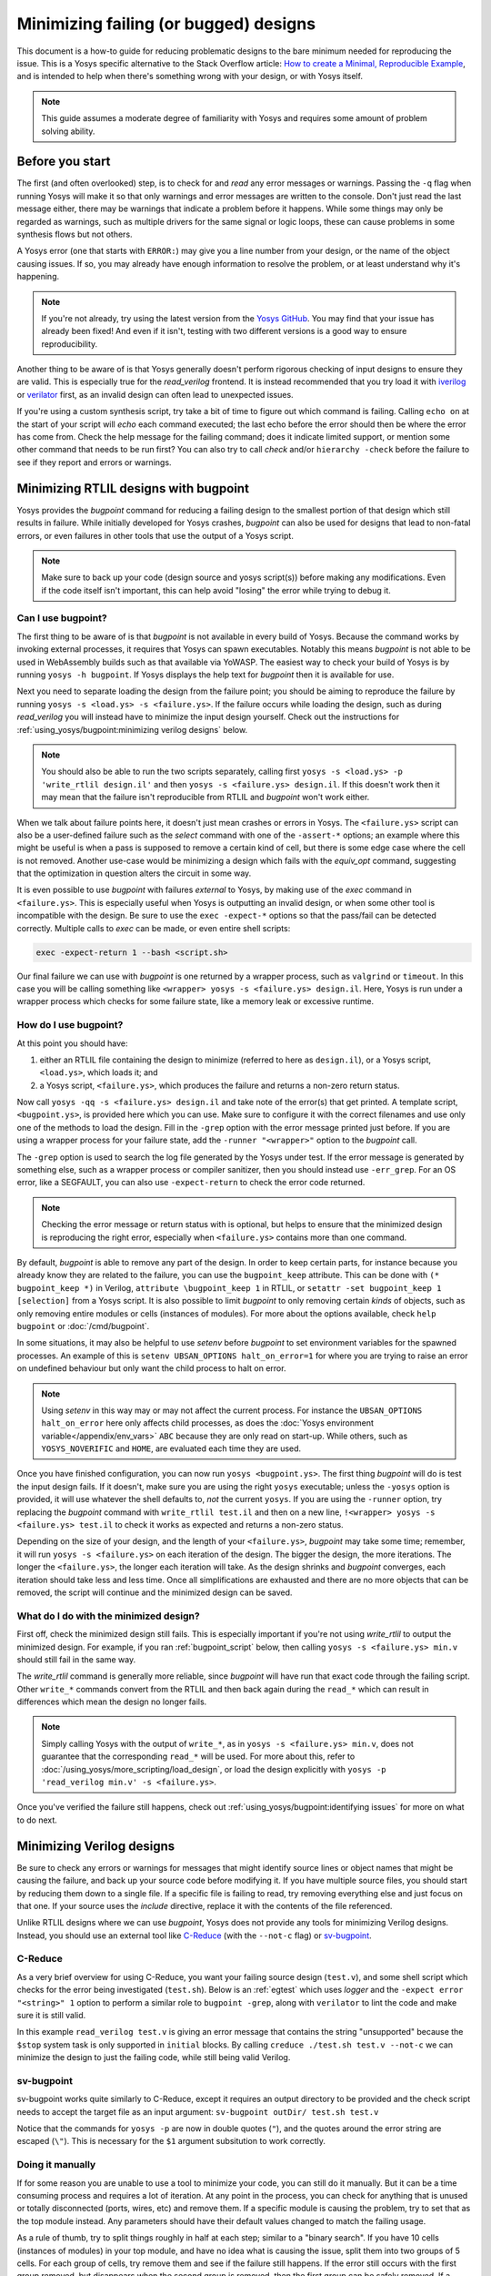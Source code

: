 Minimizing failing (or bugged) designs
======================================

.. TODO:: pending merge of https://github.com/YosysHQ/yosys/pull/5068

This document is a how-to guide for reducing problematic designs to the bare
minimum needed for reproducing the issue.  This is a Yosys specific alternative
to the Stack Overflow article: `How to create a Minimal, Reproducible Example`_,
and is intended to help when there's something wrong with your design, or with
Yosys itself.

.. _How to create a Minimal, Reproducible Example: https://stackoverflow.com/help/minimal-reproducible-example

.. note::

   This guide assumes a moderate degree of familiarity with Yosys and requires
   some amount of problem solving ability.


Before you start
----------------

The first (and often overlooked) step, is to check for and *read* any error
messages or warnings.  Passing the ``-q`` flag when running Yosys will make it
so that only warnings and error messages are written to the console.  Don't just
read the last message either, there may be warnings that indicate a problem
before it happens.  While some things may only be regarded as warnings, such as
multiple drivers for the same signal or logic loops, these can cause problems in
some synthesis flows but not others.

A Yosys error (one that starts with ``ERROR:``) may give you a line number from
your design, or the name of the object causing issues.  If so, you may already
have enough information to resolve the problem, or at least understand why it's
happening.

.. note::

   If you're not already, try using the latest version from the `Yosys GitHub`_.
   You may find that your issue has already been fixed!  And even if it isn't,
   testing with two different versions is a good way to ensure reproducibility.

.. _Yosys GitHub: https://github.com/YosysHQ/yosys

Another thing to be aware of is that Yosys generally doesn't perform rigorous
checking of input designs to ensure they are valid.  This is especially true for
the `read_verilog` frontend.  It is instead recommended that you try load it
with `iverilog`_ or `verilator`_ first, as an invalid design can often lead to
unexpected issues.

.. _iverilog: https://steveicarus.github.io/iverilog/
.. _verilator: https://www.veripool.org/verilator/

If you're using a custom synthesis script, try take a bit of time to figure out
which command is failing.  Calling ``echo on`` at the start of your script will
`echo` each command executed; the last echo before the error should then be
where the error has come from.  Check the help message for the failing command;
does it indicate limited support, or mention some other command that needs to be
run first?  You can also try to call `check` and/or ``hierarchy -check`` before
the failure to see if they report and errors or warnings.


Minimizing RTLIL designs with bugpoint
--------------------------------------

Yosys provides the `bugpoint` command for reducing a failing design to the
smallest portion of that design which still results in failure.  While initially
developed for Yosys crashes, `bugpoint` can also be used for designs that lead
to non-fatal errors, or even failures in other tools that use the output of a
Yosys script.

.. note::

   Make sure to back up your code (design source and yosys script(s)) before
   making any modifications.  Even if the code itself isn't important, this can
   help avoid "losing" the error while trying to debug it.

Can I use bugpoint?
~~~~~~~~~~~~~~~~~~~

The first thing to be aware of is that `bugpoint` is not available in every
build of Yosys.  Because the command works by invoking external processes, it
requires that Yosys can spawn executables.  Notably this means `bugpoint` is not
able to be used in WebAssembly builds such as that available via YoWASP.  The
easiest way to check your build of Yosys is by running ``yosys -h bugpoint``. If
Yosys displays the help text for `bugpoint` then it is available for use.

.. code-block:: console
   :caption: `bugpoint` is unavailable

   $ yosys -h bugpoint

   -- Running command `help bugpoint' --
   No such command or cell type: bugpoint

Next you need to separate loading the design from the failure point; you should
be aiming to reproduce the failure by running ``yosys -s <load.ys> -s
<failure.ys>``.  If the failure occurs while loading the design, such as during
`read_verilog` you will instead have to minimize the input design yourself.
Check out the instructions for :ref:`using_yosys/bugpoint:minimizing verilog
designs` below.

.. note::

   You should also be able to run the two scripts separately, calling first
   ``yosys -s <load.ys> -p 'write_rtlil design.il'`` and then ``yosys -s
   <failure.ys> design.il``.  If this doesn't work then it may mean that the
   failure isn't reproducible from RTLIL and `bugpoint` won't work either.

When we talk about failure points here, it doesn't just mean crashes or errors
in Yosys.  The ``<failure.ys>`` script can also be a user-defined failure such
as the `select` command with one of the ``-assert-*`` options; an example where
this might be useful is when a pass is supposed to remove a certain kind of
cell, but there is some edge case where the cell is not removed.  Another
use-case would be minimizing a design which fails with the `equiv_opt` command,
suggesting that the optimization in question alters the circuit in some way.

It is even possible to use `bugpoint` with failures *external* to Yosys, by
making use of the `exec` command in ``<failure.ys>``.  This is especially useful
when Yosys is outputting an invalid design, or when some other tool is
incompatible with the design.  Be sure to use the ``exec -expect-*`` options so
that the pass/fail can be detected correctly.  Multiple calls to `exec` can be
made, or even entire shell scripts:

.. code-block:: yoscrypt

   exec -expect-return 1 --bash <script.sh>

Our final failure we can use with `bugpoint` is one returned by a wrapper
process, such as ``valgrind`` or ``timeout``.  In this case you will be calling
something like ``<wrapper> yosys -s <failure.ys> design.il``.  Here, Yosys is
run under a wrapper process which checks for some failure state, like a memory
leak or excessive runtime.


How do I use bugpoint?
~~~~~~~~~~~~~~~~~~~~~~

At this point you should have:

1. either an RTLIL file containing the design to minimize (referred to here as
   ``design.il``), or a Yosys script, ``<load.ys>``, which loads it; and
2. a Yosys script, ``<failure.ys>``, which produces the failure and returns a
   non-zero return status.

Now call ``yosys -qq -s <failure.ys> design.il`` and take note of the error(s)
that get printed.  A template script, ``<bugpoint.ys>``, is provided here which
you can use.  Make sure to configure it with the correct filenames and use only
one of the methods to load the design.  Fill in the ``-grep`` option with the
error message printed just before.  If you are using a wrapper process for your
failure state, add the ``-runner "<wrapper>"`` option to the `bugpoint` call.

.. code-block:: yoscrypt
   :caption: ``<bugpoint.ys>`` template script

   # Load design
   read_rtlil design.il
   ## OR
   script <load.ys>

   # Call bugpoint with failure
   bugpoint -script <failure.ys> -grep "<string>"

   # Save minimized design
   write_rtlil min.il

The ``-grep`` option is used to search the log file generated by the Yosys under
test.  If the error message is generated by something else, such as a wrapper
process or compiler sanitizer, then you should instead use ``-err_grep``.  For
an OS error, like a SEGFAULT, you can also use ``-expect-return`` to check the
error code returned.

.. note::

   Checking the error message or return status with is optional, but helps to
   ensure that the minimized design is reproducing the right error, especially
   when ``<failure.ys>`` contains more than one command.

By default, `bugpoint` is able to remove any part of the design.  In order to
keep certain parts, for instance because you already know they are related to
the failure, you can use the ``bugpoint_keep`` attribute.  This can be done with
``(* bugpoint_keep *)`` in Verilog, ``attribute \bugpoint_keep 1`` in RTLIL, or
``setattr -set bugpoint_keep 1 [selection]`` from a Yosys script.  It is also
possible to limit `bugpoint` to only removing certain *kinds* of objects, such
as only removing entire modules or cells (instances of modules).  For more about
the options available, check ``help bugpoint`` or :doc:`/cmd/bugpoint`.

In some situations, it may also be helpful to use `setenv` before `bugpoint` to
set environment variables for the spawned processes.  An example of this is
``setenv UBSAN_OPTIONS halt_on_error=1`` for where you are trying to raise an
error on undefined behaviour but only want the child process to halt on error.

.. note::

   Using `setenv` in this way may or may not affect the current process.  For
   instance the ``UBSAN_OPTIONS halt_on_error`` here only affects child
   processes, as does the :doc:`Yosys environment variable</appendix/env_vars>`
   ``ABC`` because they are only read on start-up.  While others, such as
   ``YOSYS_NOVERIFIC`` and ``HOME``, are evaluated each time they are used.

Once you have finished configuration, you can now run ``yosys <bugpoint.ys>``.
The first thing `bugpoint` will do is test the input design fails.  If it
doesn't, make sure you are using the right ``yosys`` executable; unless the
``-yosys`` option is provided, it will use whatever the shell defaults to, *not*
the current ``yosys``.  If you are using the ``-runner`` option, try replacing
the `bugpoint` command with ``write_rtlil test.il`` and then on a new line,
``!<wrapper> yosys -s <failure.ys> test.il`` to check it works as expected and
returns a non-zero status.

.. seealso::

   For more on script parsing and the use of ``!``, check out
   :ref:`getting_started/scripting_intro:script parsing`.

Depending on the size of your design, and the length of your ``<failure.ys>``,
`bugpoint` may take some time; remember, it will run ``yosys -s <failure.ys>``
on each iteration of the design.  The bigger the design, the more iterations.
The longer the ``<failure.ys>``, the longer each iteration will take.  As the
design shrinks and `bugpoint` converges, each iteration should take less and
less time.  Once all simplifications are exhausted and there are no more objects
that can be removed, the script will continue and the minimized design can be
saved.


What do I do with the minimized design?
~~~~~~~~~~~~~~~~~~~~~~~~~~~~~~~~~~~~~~~

First off, check the minimized design still fails.  This is especially important
if you're not using `write_rtlil` to output the minimized design.  For example,
if you ran :ref:`bugpoint_script` below, then calling ``yosys -s <failure.ys>
min.v`` should still fail in the same way.

.. code-block:: yoscrypt
   :caption: example `bugpoint` minimizer
   :name: bugpoint_script

   read_verilog design.v
   bugpoint -script <failure.ys>
   write_verilog min.v

The `write_rtlil` command is generally more reliable, since `bugpoint` will have
run that exact code through the failing script.  Other ``write_*`` commands
convert from the RTLIL and then back again during the ``read_*`` which can
result in differences which mean the design no longer fails.

.. note::

   Simply calling Yosys with the output of ``write_*``, as in ``yosys -s
   <failure.ys> min.v``, does not guarantee that the corresponding ``read_*``
   will be used. For more about this, refer to
   :doc:`/using_yosys/more_scripting/load_design`, or load the design explicitly
   with ``yosys -p 'read_verilog min.v' -s <failure.ys>``.

Once you've verified the failure still happens, check out
:ref:`using_yosys/bugpoint:identifying issues` for more on what to do next.


Minimizing Verilog designs
--------------------------

.. seealso::

   This section is not specific to Yosys, so feel free to use another guide such
   as Stack Overflow's `How to create a Minimal, Reproducible Example`_.

Be sure to check any errors or warnings for messages that might identify source
lines or object names that might be causing the failure, and back up your source
code before modifying it.  If you have multiple source files, you should start
by reducing them down to a single file.  If a specific file is failing to read,
try removing everything else and just focus on that one.  If your source uses
the `include` directive, replace it with the contents of the file referenced.

Unlike RTLIL designs where we can use `bugpoint`, Yosys does not provide any
tools for minimizing Verilog designs.  Instead, you should use an external tool
like `C-Reduce`_ (with the ``--not-c`` flag) or `sv-bugpoint`_.

.. _C-Reduce: https://github.com/csmith-project/creduce
.. _sv-bugpoint: https://github.com/antmicro/sv-bugpoint

C-Reduce
~~~~~~~~

As a very brief overview for using C-Reduce, you want your failing source design
(``test.v``), and some shell script which checks for the error being
investigated (``test.sh``).  Below is an :ref:`egtest` which uses `logger` and
the ``-expect error "<string>" 1`` option to perform a similar role to
``bugpoint -grep``, along with ``verilator`` to lint the code and make sure it
is still valid.

.. code-block:: bash
   :caption: Example test.sh for C-Reduce
   :name: egtest

   #!/bin/bash
   verilator --lint-only test.v &&/
   yosys -p 'logger -expect error "unsupported" 1; read_verilog test.v'

.. code-block:: verilog
   :caption: input test.v

   module top(input clk, a, b, c, output x, y, z);
      always @(posedge clk) begin
         if (a == 1'b1)
            $stop;
      end
      assign x = a;
      assign y = a ^ b;
      assign z = c;
   endmodule

In this example ``read_verilog test.v`` is giving an error message that contains
the string "unsupported" because the ``$stop`` system task is only supported in
``initial`` blocks.  By calling ``creduce ./test.sh test.v --not-c`` we can
minimize the design to just the failing code, while still being valid Verilog.

.. code-block:: verilog
   :caption: output test.v

   module a;
   always begin $stop;
   end endmodule


sv-bugpoint
~~~~~~~~~~~

sv-bugpoint works quite similarly to C-Reduce, except it requires an output
directory to be provided and the check script needs to accept the target file as
an input argument: ``sv-bugpoint outDir/ test.sh test.v``

.. code-block:: bash
   :caption: Example test.sh for sv-bugpoint

   #!/bin/bash
   verilator --lint-only $1 &&/
   yosys -p "logger -expect error \"unsupported\" 1; read_verilog $1"

Notice that the commands for ``yosys -p`` are now in double quotes (``"``), and
the quotes around the error string are escaped (``\"``).  This is necessary for
the ``$1`` argument subsitution to work correctly.


Doing it manually
~~~~~~~~~~~~~~~~~

If for some reason you are unable to use a tool to minimize your code, you can
still do it manually.  But it can be a time consuming process and requires a lot
of iteration.  At any point in the process, you can check for anything that is
unused or totally disconnected (ports, wires, etc) and remove them. If a
specific module is causing the problem, try to set that as the top module
instead.  Any parameters should have their default values changed to match the
failing usage.

As a rule of thumb, try to split things roughly in half at each step; similar to
a "binary search".  If you have 10 cells (instances of modules) in your top
module, and have no idea what is causing the issue, split them into two groups
of 5 cells.  For each group of cells, try remove them and see if the failure
still happens.  If the error still occurs with the first group removed, but
disappears when the second group is removed, then the first group can be safely
removed.  If a module has no more instances, remove it entirely.  Repeat this
for each remaining group of cells until each group only has 1 cell in it and no
more cells can be removed without making the error disappear.  You can also
repeat this for each module still in your design.

After minimizing the number of cells, do the same for the process blocks in your
top module.  And again for any generate blocks and combinational blocks.
Remember to check for any ports or signals which are no longer used and remove
those too.  Any signals which are written but never read can also be removed.

.. note::

   Depending on where the design is failing, there are some commands which may
   help in identifying unused objects in the design.  `hierarchy` will identify
   which modules are used and which are not, but check for ``$paramod`` modules
   before removing unused ones. ``debug clean`` will list all unused wires in
   each module, as well as unused cells which were automatically generated
   (giving the line number of the source that generated them).  Adding the
   ``-purge`` flag will also include named wires that would normally be ignored
   by `clean`.  Though when there are large numbers of unused wires it is often
   easier to just delete sections of the code and see what happens.

Next, try to remove or reduce assignments (``a = b``) and operations (``a +
b``).  A good place to start is by checking for any wires/registers which are
read but never written.  Try removing the signal declaration and replacing
references to it with ``'0`` or ``'x``.  Do this with any constants too.  Try to
replace strings with numeric values, and wide signals with smaller ones, then
see if the error persists.

Check if there are any operations that you can simplify, like replacing ``a &
'0`` with ``'0``.  If you have enable or reset logic, try removing it and see if
the error still occurs.  Try reducing ``if .. else`` and ``case`` blocks to a
single case.  Even if that doesn't work, you may still be able to remove some
paths; start with cases that appear to be unreachable and go from there.

.. note::

   When sharing code on the `Yosys GitHub`_, please try to keep things in
   English.  Declarations and strings should stick to the letters a-z and
   numbers 0-9, unless the error is arising because of the names/characters
   used.


Identifying issues
------------------

When identifying issues, it is quite useful to understand the conditions under
which the issue is occurring.  While there are occasionally bugs that affect a
significant number of designs, Yosys changes are tested on a variety of designs
and operating systems which typically catch any such issues before they make it
into the main branch.  So what is is it about your situation that makes it
unusual?

.. note::

   If you have access to a different platform you could also check if your issue
   is reproducible there.  Some issues may be specific to the platform or build
   of Yosys.

Try to match the minimized design back to its original context.  Could you
achieve the same thing a different way, and if so, does this other method have
the same issue?  Try to change the design in small ways and see what happens;
while `bugpoint` can reduce and simplify a design, it doesn't *change* much.
What happens if you change operators, for example a left shift (or `$shl`) to a
right shift (or `$shr`)?  Try to see if the issue is tied to specific
parameters, widths, or values.

Search `the existing issues`_ and see if someone has already made a bug report.
This is where changing the design and finding the limits of what causes the
failure really comes in handy.  If you're more familiar with how the problem can
arise, you may be able to find a related issue more easily.  If an issue already
exists for one case of the problem but you've found other cases, you can comment
on the issue and help get it solved.  If there are no existing or related issues
already, then check out the steps for
:ref:`yosys_internals/extending_yosys/contributing:reporting bugs`.

.. _the existing issues: https://github.com/YosysHQ/yosys/issues

.. warning::

   If you are using a fuzzer to find bugs, follow the instructions for
   :doc:`/yosys_internals/extending_yosys/advanced_bugpoint`.  **Do not** open
   more than one fuzzer generated issue at a time if you can not identify the
   root cause.  If you are found to be doing this, your issues may be closed
   without further investigation.
